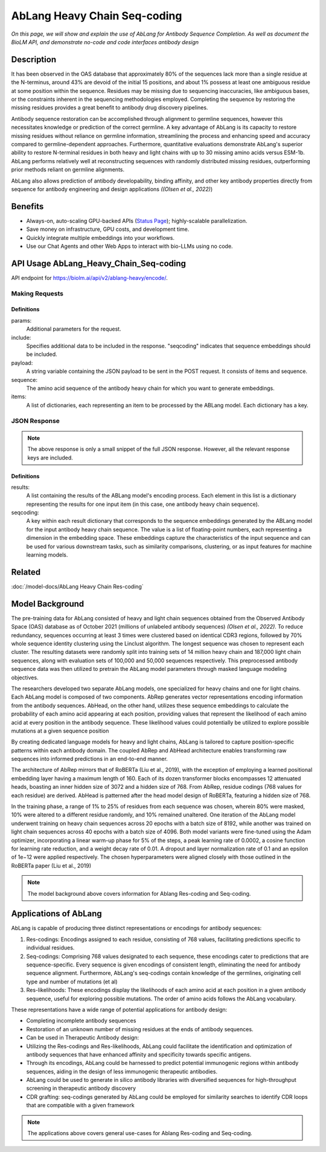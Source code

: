 ================================
AbLang Heavy Chain Seq-coding
================================

.. article-info::
    :avatar: img/book_icon.png
    :date: Feb, 2023
    :read-time: 6 min read
    :author: Zeeshan Siddiqui
    :class-container: sd-p-2 sd-outline-muted sd-rounded-1


*On this page, we will show and explain the use of AbLang for Antibody Sequence Completion. As well as document the BioLM API, and demonstrate no-code  and code interfaces antibody design*

-----------
Description
-----------

It has been observed in the OAS database that approximately 80% of the sequences lack more than a single residue at the N-terminus, around 43% are devoid of the initial 15 positions, and about 1% possess at least one ambiguous residue at some position within the sequence. Residues may be missing due to sequencing inaccuracies, like ambiguous bases, or the constraints inherent in the sequencing methodologies employed. Completing the sequence by restoring the missing residues provides a great benefit to antibody drug discovery pipelines. 

Antibody sequence restoration can be accomplished through alignment to germline sequences, however this necessitates knowledge or prediction of the correct germline. A key advantage of AbLang is its capacity to restore missing residues without reliance on germline information, streamlining the process and enhancing speed and accuracy compared to germline-dependent approaches. Furthermore, quantitative evaluations demonstrate AbLang's superior ability to restore N-terminal residues in both heavy and light chains with up to 30 missing amino acids versus ESM-1b. AbLang performs relatively well at reconstructing sequences with randomly distributed missing residues, outperforming prior methods reliant on germline alignments.

AbLang also allows prediction of antibody developability, binding affinity, and other key antibody properties directly from sequence for antibody engineering and design applications *((Olsen et al., 2022)*)


--------
Benefits
--------

* Always-on, auto-scaling GPU-backed APIs (`Status Page`_); highly-scalable parallelization.
* Save money on infrastructure, GPU costs, and development time.
* Quickly integrate multiple embeddings into your workflows.
* Use our Chat Agents and other Web Apps to interact with bio-LLMs using no code.


----------------------------------------
API Usage AbLang_Heavy_Chain_Seq-coding
----------------------------------------

API endpoint for `https://biolm.ai/api/v2/ablang-heavy/encode/ <https://api.biolm.ai>`_.


^^^^^^^^^^^^^^^
Making Requests
^^^^^^^^^^^^^^^

.. tab-set::

    .. tab-item:: Curl
        :sync: curl

        .. code:: shell
            curl --location 'https://biolm.ai/api/v2/ablang-heavy/encode/' \
            --data '{
            "items": [
               {
                  "sequence": "EVQLVESGPGLVQPGKSLRLSCVASGFTFSGYGMHWVRQAPGKGLEWIALIIYDESNKYYADSVKGRFTISRDNSKNTLYLQMSSLRAEDTAVFYCAKVKFYDPTAPNDYWGQGTLVTVSS"
               }
            ],
            "params": {
               "include": "seqcoding"
            }
            }'

   .. tab-item:: Python Requests
        :sync: python

        .. code:: python

            import requests

            url = "https://biolm.ai/api/v2/ablang-heavy/encode/"

            payload = "{\n    \"items\": [\n        {\n            \"sequence\": \"EVQLVESGPGLVQPGKSLRLSCVASGFTFSGYGMHWVRQAPGKGLEWIALIIYDESNKYYADSVKGRFTISRDNSKNTLYLQMSSLRAEDTAVFYCAKVKFYDPTAPNDYWGQGTLVTVSS\"\n        }\n    ],\n    \"params\": {\n        \"include\": \"seqcoding\"\n    }\n}"
            headers = {}

            response = requests.request("POST", url, headers=headers, data=payload)

            print(response.text)

   .. tab-item:: R
       :sync: r

       .. code:: R
           
           library(RCurl)
           params = "{\n    \"items\": [\n        {\n            \"sequence\": \"EVQLVESGPGLVQPGKSLRLSCVASGFTFSGYGMHWVRQAPGKGLEWIALIIYDESNKYYADSVKGRFTISRDNSKNTLYLQMSSLRAEDTAVFYCAKVKFYDPTAPNDYWGQGTLVTVSS\"\n        }\n    ],\n    \"params\": {\n        \"include\": \"seqcoding\"\n    }\n}"
           res <- postForm("https://biolm.ai/api/v2/ablang-heavy/encode/", .opts=list(postfields = params, followlocation = TRUE), style = "httppost")
           cat(res)


+++++++++++
Definitions
+++++++++++

params: 
   Additional parameters for the request.

include: 
   Specifies additional data to be included in the response. "seqcoding" indicates that sequence embeddings should be included.

payload: 
   A string variable containing the JSON payload to be sent in the POST request. It consists of items and sequence.

sequence:
   The amino acid sequence of the antibody heavy chain for which you want to generate embeddings.

items: 
   A list of dictionaries, each representing an item to be processed by the ABLang model. Each dictionary has a key.

^^^^^^^^^^^^^
JSON Response
^^^^^^^^^^^^^

.. dropdown:: Expand Example Response
    :open:

    .. code:: json

         {
         "results": [
            {
               "seqcoding": [
               -0.6615958659340097,
               0.13918796144733744,
               -0.9715563959080326,
               -0.24384153723208743,
               0.0955913498129865,
               0.6615201387831495,
               -0.3109214511846215,
               0.4820148539248361,


.. note::
  The above response is only a small snippet of the full JSON response. However, all the relevant response keys are included.

+++++++++++
Definitions
+++++++++++


results:
   A list containing the results of the ABLang model's encoding process. Each element in this list is a dictionary representing the results for one input item (in this case, one antibody heavy chain sequence).


seqcoding: 
   A key within each result dictionary that corresponds to the sequence embeddings generated by the ABLang model for the input antibody heavy chain sequence. The value is a list of floating-point numbers, each representing a dimension in the embedding space. These embeddings capture the characteristics of the input sequence and can be used for various downstream tasks, such as similarity comparisons, clustering, or as input features for machine learning models.


----------
Related
----------

:doc:`/model-docs/AbLang Heavy Chain Res-coding`


------------------
Model Background
------------------

The pre-training data for AbLang consisted of heavy and light chain sequences obtained from the Observed Antibody Space (OAS) database as of October 2021 (millions of unlabeled antibody sequences) *(Olsen et al., 2022)*. To reduce redundancy, sequences occurring at least 3 times were clustered based on identical CDR3 regions, followed by 70% whole sequence identity clustering using the Linclust algorithm. The longest sequence was chosen to represent each cluster. The resulting datasets were randomly split into training sets of 14 million heavy chain and 187,000 light chain sequences, along with evaluation sets of 100,000 and 50,000 sequences respectively. This preprocessed antibody sequence data was then utilized to pretrain the AbLang model parameters through masked language modeling objectives.

The researchers developed two separate AbLang models, one specialized for heavy chains and one for light chains. Each AbLang model is composed of two components. AbRep generates vector representations encoding information from the antibody sequences. AbHead, on the other hand, utilizes these sequence embeddings to calculate the probability of each amino acid appearing at each position, providing values that represent the likelihood of each amino acid at every position in the antibody sequence. These likelihood values could potentially be utilized to explore possible mutations at a given sequence position

By creating dedicated language models for heavy and light chains, AbLang is tailored to capture position-specific patterns within each antibody domain. The coupled AbRep and AbHead architecture enables transforming raw sequences into informed predictions in an end-to-end manner. 

The architecture of AbRep mirrors that of RoBERTa (Liu et al., 2019), with the exception of employing a learned positional embedding layer having a maximum length of 160. Each of its dozen transformer blocks encompasses 12 attenuated heads, boasting an inner hidden size of 3072 and a hidden size of 768. From AbRep, residue codings (768 values for each residue) are derived. AbHead is patterned after the head model design of RoBERTa, featuring a hidden size of 768.

In the training phase, a range of 1% to 25% of residues from each sequence was chosen, wherein 80% were masked, 10% were altered to a different residue randomly, and 10% remained unaltered. One iteration of the AbLang model underwent training on heavy chain sequences across 20 epochs with a batch size of 8192, while another was trained on light chain sequences across 40 epochs with a batch size of 4096. Both model variants were fine-tuned using the Adam optimizer, incorporating a linear warm-up phase for 5% of the steps, a peak learning rate of 0.0002, a cosine function for learning rate reduction, and a weight decay rate of 0.01. A dropout and layer normalization rate of 0.1 and an epsilon of 1e−12 were applied respectively. The chosen hyperparameters were aligned closely with those outlined in the RoBERTa paper (Liu et al., 2019)

.. note::
   The model background above covers information for Ablang Res-coding and Seq-coding.

-----------------------
Applications of AbLang
-----------------------

AbLang is capable of producing three distinct representations or encodings for antibody sequences:

1. Res-codings: Encodings assigned to each residue, consisting of 768 values, facilitating predictions specific to individual residues.

2. Seq-codings: Comprising 768 values designated to each sequence, these encodings cater to predictions that are sequence-specific. Every sequence is given encodings of consistent length, eliminating the need for antibody sequence alignment. Furthermore, AbLang's seq-codings contain knowledge of the germlines, originating cell type and number of mutations (et al)

3. Res-likelihoods: These encodings display the likelihoods of each amino acid at each position in a given antibody sequence, useful for exploring possible mutations. The order of amino acids follows the AbLang vocabulary.

These representations have a wide range of potential applications for antibody design:

* Completing incomplete antibody sequences

* Restoration of an unknown number of missing residues at the ends of antibody sequences.

* Can be used in Therapeutic Antibody design:

* Utilizing the Res-codings and Res-likelihoods, AbLang could facilitate the identification and optimization of antibody sequences that have enhanced affinity and specificity towards specific antigens.

* Through its encodings, AbLang could be harnessed to predict potential immunogenic regions within antibody sequences, aiding in the design of less immunogenic therapeutic antibodies.

* AbLang could be used to generate in silico antibody libraries with diversified sequences for high-throughput screening in therapeutic antibody discovery

* CDR grafting: seq-codings generated by AbLang could be employed for similarity searches to identify CDR loops that are compatible with a given framework

.. note::
   The applications above covers general use-cases for Ablang Res-coding and Seq-coding.

.. _Status Page: https://status.biolm.ai







